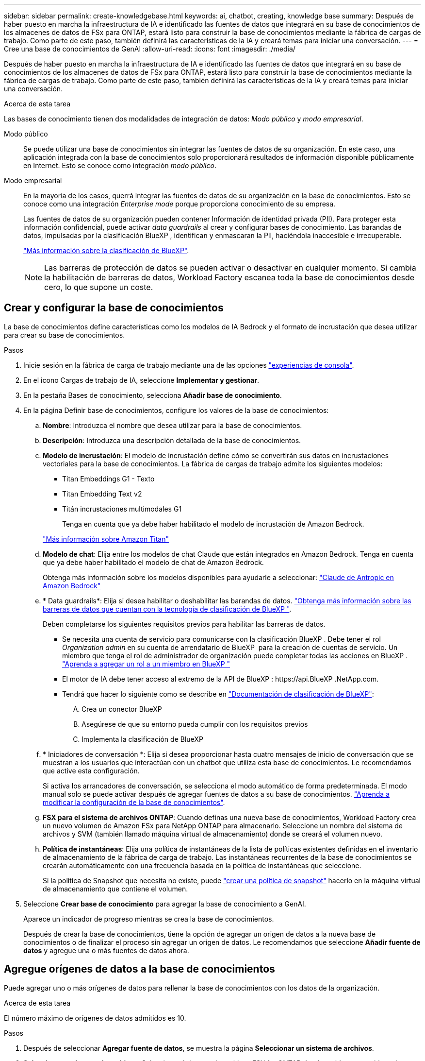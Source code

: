 ---
sidebar: sidebar 
permalink: create-knowledgebase.html 
keywords: ai, chatbot, creating, knowledge base 
summary: Después de haber puesto en marcha la infraestructura de IA e identificado las fuentes de datos que integrará en su base de conocimientos de los almacenes de datos de FSx para ONTAP, estará listo para construir la base de conocimientos mediante la fábrica de cargas de trabajo. Como parte de este paso, también definirá las características de la IA y creará temas para iniciar una conversación. 
---
= Cree una base de conocimientos de GenAI
:allow-uri-read: 
:icons: font
:imagesdir: ./media/


[role="lead"]
Después de haber puesto en marcha la infraestructura de IA e identificado las fuentes de datos que integrará en su base de conocimientos de los almacenes de datos de FSx para ONTAP, estará listo para construir la base de conocimientos mediante la fábrica de cargas de trabajo. Como parte de este paso, también definirá las características de la IA y creará temas para iniciar una conversación.

.Acerca de esta tarea
Las bases de conocimiento tienen dos modalidades de integración de datos: _Modo público_ y _modo empresarial_.

Modo público:: Se puede utilizar una base de conocimientos sin integrar las fuentes de datos de su organización. En este caso, una aplicación integrada con la base de conocimientos solo proporcionará resultados de información disponible públicamente en Internet. Esto se conoce como integración _modo público_.
Modo empresarial:: En la mayoría de los casos, querrá integrar las fuentes de datos de su organización en la base de conocimientos. Esto se conoce como una integración _Enterprise mode_ porque proporciona conocimiento de su empresa.
+
--
Las fuentes de datos de su organización pueden contener Información de identidad privada (PII). Para proteger esta información confidencial, puede activar _data guardrails_ al crear y configurar bases de conocimiento. Las barandas de datos, impulsadas por la clasificación BlueXP , identifican y enmascaran la PII, haciéndola inaccesible e irrecuperable.

link:https://docs.netapp.com/us-en/bluexp-classification/concept-cloud-compliance.html["Más información sobre la clasificación de BlueXP"^].


NOTE: Las barreras de protección de datos se pueden activar o desactivar en cualquier momento. Si cambia la habilitación de barreras de datos, Workload Factory escanea toda la base de conocimientos desde cero, lo que supone un coste.

--




== Crear y configurar la base de conocimientos

La base de conocimientos define características como los modelos de IA Bedrock y el formato de incrustación que desea utilizar para crear su base de conocimientos.

.Pasos
. Inicie sesión en la fábrica de carga de trabajo mediante una de las opciones link:https://docs.netapp.com/us-en/workload-setup-admin/console-experiences.html["experiencias de consola"^].
. En el icono Cargas de trabajo de IA, seleccione *Implementar y gestionar*.
. En la pestaña Bases de conocimiento, selecciona *Añadir base de conocimiento*.
. En la página Definir base de conocimientos, configure los valores de la base de conocimientos:
+
.. *Nombre*: Introduzca el nombre que desea utilizar para la base de conocimientos.
.. *Descripción*: Introduzca una descripción detallada de la base de conocimientos.
.. *Modelo de incrustación*: El modelo de incrustación define cómo se convertirán sus datos en incrustaciones vectoriales para la base de conocimientos. La fábrica de cargas de trabajo admite los siguientes modelos:
+
*** Titan Embeddings G1 - Texto
*** Titan Embedding Text v2
*** Titán incrustaciones multimodales G1
+
Tenga en cuenta que ya debe haber habilitado el modelo de incrustación de Amazon Bedrock.

+
https://aws.amazon.com/bedrock/titan/["Más información sobre Amazon Titan"^]



.. *Modelo de chat*: Elija entre los modelos de chat Claude que están integrados en Amazon Bedrock. Tenga en cuenta que ya debe haber habilitado el modelo de chat de Amazon Bedrock.
+
Obtenga más información sobre los modelos disponibles para ayudarle a seleccionar: https://aws.amazon.com/bedrock/claude/["Claude de Antropic en Amazon Bedrock"^]

.. * Data guardrails*: Elija si desea habilitar o deshabilitar las barandas de datos. link:https://docs.netapp.com/us-en/bluexp-classification/concept-cloud-compliance.html["Obtenga más información sobre las barreras de datos que cuentan con la tecnología de clasificación de BlueXP "^].
+
Deben completarse los siguientes requisitos previos para habilitar las barreras de datos.

+
*** Se necesita una cuenta de servicio para comunicarse con la clasificación BlueXP . Debe tener el rol _Organization admin_ en su cuenta de arrendatario de BlueXP  para la creación de cuentas de servicio. Un miembro que tenga el rol de administrador de organización puede completar todas las acciones en BlueXP . link:https://docs.netapp.com/us-en/bluexp-setup-admin/task-iam-manage-members-permissions.html#add-a-role-to-a-member["Aprenda a agregar un rol a un miembro en BlueXP "^]
*** El motor de IA debe tener acceso al extremo de la API de BlueXP : \https://api.BlueXP .NetApp.com.
*** Tendrá que hacer lo siguiente como se describe en link:https://docs.netapp.com/us-en/bluexp-classification/task-deploy-cloud-compliance.html#quick-start["Documentación de clasificación de BlueXP"^]:
+
.... Crea un conector BlueXP
.... Asegúrese de que su entorno pueda cumplir con los requisitos previos
.... Implementa la clasificación de BlueXP




.. * Iniciadores de conversación *: Elija si desea proporcionar hasta cuatro mensajes de inicio de conversación que se muestran a los usuarios que interactúan con un chatbot que utiliza esta base de conocimientos. Le recomendamos que active esta configuración.
+
Si activa los arrancadores de conversación, se selecciona el modo automático de forma predeterminada. El modo manual solo se puede activar después de agregar fuentes de datos a su base de conocimientos. link:manage-knowledgebase.html["Aprenda a modificar la configuración de la base de conocimientos"].

.. *FSX para el sistema de archivos ONTAP*: Cuando definas una nueva base de conocimientos, Workload Factory crea un nuevo volumen de Amazon FSx para NetApp ONTAP para almacenarlo. Seleccione un nombre del sistema de archivos y SVM (también llamado máquina virtual de almacenamiento) donde se creará el volumen nuevo.
.. *Política de instantáneas*: Elija una política de instantáneas de la lista de políticas existentes definidas en el inventario de almacenamiento de la fábrica de carga de trabajo. Las instantáneas recurrentes de la base de conocimientos se crearán automáticamente con una frecuencia basada en la política de instantáneas que seleccione.
+
Si la política de Snapshot que necesita no existe, puede https://docs.netapp.com/us-en/ontap/data-protection/create-snapshot-policy-task.html["crear una política de snapshot"] hacerlo en la máquina virtual de almacenamiento que contiene el volumen.



. Seleccione *Crear base de conocimiento* para agregar la base de conocimiento a GenAI.
+
Aparece un indicador de progreso mientras se crea la base de conocimientos.

+
Después de crear la base de conocimientos, tiene la opción de agregar un origen de datos a la nueva base de conocimientos o de finalizar el proceso sin agregar un origen de datos. Le recomendamos que seleccione *Añadir fuente de datos* y agregue una o más fuentes de datos ahora.





== Agregue orígenes de datos a la base de conocimientos

Puede agregar uno o más orígenes de datos para rellenar la base de conocimientos con los datos de la organización.

.Acerca de esta tarea
El número máximo de orígenes de datos admitidos es 10.

.Pasos
. Después de seleccionar *Agregar fuente de datos*, se muestra la página *Seleccionar un sistema de archivos*.
. *Seleccione un sistema de archivos*: Seleccione el sistema de archivos FSX for ONTAP donde residen sus archivos de origen de datos y seleccione *Siguiente*.
. *Selecciona un volumen*: Selecciona el volumen en el que residen tus archivos de origen de datos y selecciona *Siguiente*.
+
Al seleccionar los archivos almacenados mediante el protocolo SMB, deberá introducir la información de Active Directory, que incluye el dominio, la dirección IP, el nombre de usuario y la contraseña.

. *Seleccione una fuente de datos*: Seleccione la ubicación de la fuente de datos en función de dónde haya guardado los archivos. Esto puede ser un volumen completo, o simplemente una carpeta o subcarpeta específica en el volumen, y seleccione *Siguiente*.
. *Definir parámetros de IA*: En la sección *Estrategia de Chunking*, defina cómo el motor GenAI divide el contenido de la fuente de datos en fragmentos cuando la fuente de datos se integra con una base de conocimientos. Puede elegir una de las siguientes estrategias:
+
** * Fragmentación de varias frases*: Organiza la información de su fuente de datos en fragmentos definidos por frases. Puedes elegir cuántas oraciones componen cada fragmento (hasta 100).
** * Fragmento basado en superposición *: Organiza la información de su fuente de datos en fragmentos definidos por caracteres que pueden superponerse a fragmentos vecinos. Puedes elegir el tamaño de cada fragmento en caracteres, y cuánto se superpone cada fragmento con fragmentos adyacentes. Puede configurar un tamaño de fragmento de entre 50 y 3000 caracteres, y un porcentaje de superposición de entre 1 y 99%.
+

NOTE: La elección de un alto porcentaje de superposición puede aumentar en gran medida los requisitos de almacenamiento con solo pequeñas mejoras en la precisión de la recuperación.



. En la sección *Permission Aware*, que solo está disponible cuando la fuente de datos que seleccionó está en un volumen que utiliza el protocolo SMB, puede habilitar o deshabilitar la selección:
+
** *Activado*: Los usuarios del chatbot que accedan a esta base de conocimientos solo obtendrán respuestas a las consultas de las fuentes de datos a las que tengan acceso.
** *Deshabilitado*: Los usuarios del chatbot recibirán respuestas usando contenido de todas las fuentes de datos integradas.


. Seleccione *Agregar* para agregar esta fuente de datos a su base de conocimientos.


.Resultado
El origen de datos comienza a integrarse en su base de conocimientos. El estado cambia de “Embedding” a “Embedded” cuando el origen de datos está completamente embebido.

Después de agregar una única fuente de datos a la base de conocimientos, puede probarla localmente en la ventana del simulador de chatbot y realizar los cambios necesarios antes de que el chatbot esté disponible para sus usuarios. También puede seguir los mismos pasos para agregar orígenes de datos adicionales a la base de conocimientos.
